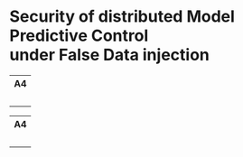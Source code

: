 * Security of distributed Model Predictive Control@@html:</br>@@ under False Data injection

#+html: <div align="center"><table> <tr> <th>A4</th> </tr> <tr> <td><div align="center"><a href="https://github.com/Accacio/thesis/releases/latest/download/main.pdf"><img width="400em" src="img/main_preview.png" /></a><br/><a href="https://github.com/Accacio/thesis/releases/latest/download/main.pdf"><img src="https://img.shields.io/badge/Download-pdf-blue" /></a></div></td> </tr> </table></div>

#+html: <div align="center"><table> <tr> <th>A4</th> </tr> <tr> <td><div align="center"><a href="https://raw.githubusercontent.com/Accacio/thesis/main/presentation/presentation.pdf"><img width="400em" src="img/presentation_preview.png" /></a><br/><a href="https://raw.githubusercontent.com/Accacio/thesis/main/presentation/presentation.pdf"><img src="https://img.shields.io/badge/Download-pdf-blue" /></a></div></td> </tr> </table></div>
